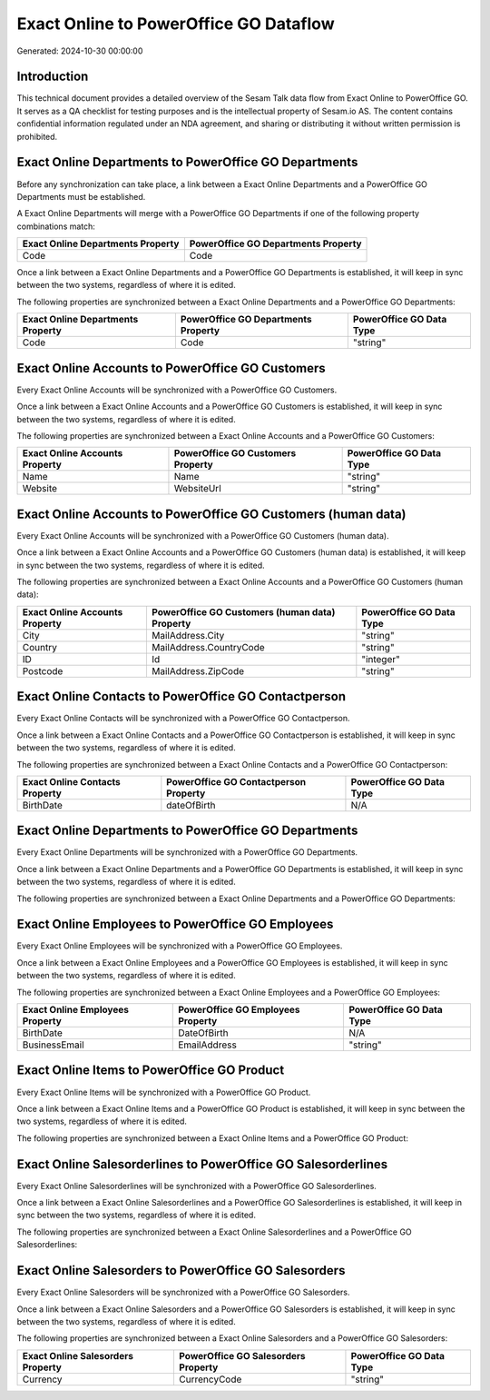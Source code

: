 =======================================
Exact Online to PowerOffice GO Dataflow
=======================================

Generated: 2024-10-30 00:00:00

Introduction
------------

This technical document provides a detailed overview of the Sesam Talk data flow from Exact Online to PowerOffice GO. It serves as a QA checklist for testing purposes and is the intellectual property of Sesam.io AS. The content contains confidential information regulated under an NDA agreement, and sharing or distributing it without written permission is prohibited.

Exact Online Departments to PowerOffice GO Departments
------------------------------------------------------
Before any synchronization can take place, a link between a Exact Online Departments and a PowerOffice GO Departments must be established.

A Exact Online Departments will merge with a PowerOffice GO Departments if one of the following property combinations match:

.. list-table::
   :header-rows: 1

   * - Exact Online Departments Property
     - PowerOffice GO Departments Property
   * - Code
     - Code

Once a link between a Exact Online Departments and a PowerOffice GO Departments is established, it will keep in sync between the two systems, regardless of where it is edited.

The following properties are synchronized between a Exact Online Departments and a PowerOffice GO Departments:

.. list-table::
   :header-rows: 1

   * - Exact Online Departments Property
     - PowerOffice GO Departments Property
     - PowerOffice GO Data Type
   * - Code
     - Code
     - "string"


Exact Online Accounts to PowerOffice GO Customers
-------------------------------------------------
Every Exact Online Accounts will be synchronized with a PowerOffice GO Customers.

Once a link between a Exact Online Accounts and a PowerOffice GO Customers is established, it will keep in sync between the two systems, regardless of where it is edited.

The following properties are synchronized between a Exact Online Accounts and a PowerOffice GO Customers:

.. list-table::
   :header-rows: 1

   * - Exact Online Accounts Property
     - PowerOffice GO Customers Property
     - PowerOffice GO Data Type
   * - Name
     - Name
     - "string"
   * - Website
     - WebsiteUrl
     - "string"


Exact Online Accounts to PowerOffice GO Customers (human data)
--------------------------------------------------------------
Every Exact Online Accounts will be synchronized with a PowerOffice GO Customers (human data).

Once a link between a Exact Online Accounts and a PowerOffice GO Customers (human data) is established, it will keep in sync between the two systems, regardless of where it is edited.

The following properties are synchronized between a Exact Online Accounts and a PowerOffice GO Customers (human data):

.. list-table::
   :header-rows: 1

   * - Exact Online Accounts Property
     - PowerOffice GO Customers (human data) Property
     - PowerOffice GO Data Type
   * - City
     - MailAddress.City
     - "string"
   * - Country
     - MailAddress.CountryCode
     - "string"
   * - ID
     - Id
     - "integer"
   * - Postcode
     - MailAddress.ZipCode
     - "string"


Exact Online Contacts to PowerOffice GO Contactperson
-----------------------------------------------------
Every Exact Online Contacts will be synchronized with a PowerOffice GO Contactperson.

Once a link between a Exact Online Contacts and a PowerOffice GO Contactperson is established, it will keep in sync between the two systems, regardless of where it is edited.

The following properties are synchronized between a Exact Online Contacts and a PowerOffice GO Contactperson:

.. list-table::
   :header-rows: 1

   * - Exact Online Contacts Property
     - PowerOffice GO Contactperson Property
     - PowerOffice GO Data Type
   * - BirthDate
     - dateOfBirth
     - N/A


Exact Online Departments to PowerOffice GO Departments
------------------------------------------------------
Every Exact Online Departments will be synchronized with a PowerOffice GO Departments.

Once a link between a Exact Online Departments and a PowerOffice GO Departments is established, it will keep in sync between the two systems, regardless of where it is edited.

The following properties are synchronized between a Exact Online Departments and a PowerOffice GO Departments:

.. list-table::
   :header-rows: 1

   * - Exact Online Departments Property
     - PowerOffice GO Departments Property
     - PowerOffice GO Data Type


Exact Online Employees to PowerOffice GO Employees
--------------------------------------------------
Every Exact Online Employees will be synchronized with a PowerOffice GO Employees.

Once a link between a Exact Online Employees and a PowerOffice GO Employees is established, it will keep in sync between the two systems, regardless of where it is edited.

The following properties are synchronized between a Exact Online Employees and a PowerOffice GO Employees:

.. list-table::
   :header-rows: 1

   * - Exact Online Employees Property
     - PowerOffice GO Employees Property
     - PowerOffice GO Data Type
   * - BirthDate
     - DateOfBirth
     - N/A
   * - BusinessEmail
     - EmailAddress
     - "string"


Exact Online Items to PowerOffice GO Product
--------------------------------------------
Every Exact Online Items will be synchronized with a PowerOffice GO Product.

Once a link between a Exact Online Items and a PowerOffice GO Product is established, it will keep in sync between the two systems, regardless of where it is edited.

The following properties are synchronized between a Exact Online Items and a PowerOffice GO Product:

.. list-table::
   :header-rows: 1

   * - Exact Online Items Property
     - PowerOffice GO Product Property
     - PowerOffice GO Data Type


Exact Online Salesorderlines to PowerOffice GO Salesorderlines
--------------------------------------------------------------
Every Exact Online Salesorderlines will be synchronized with a PowerOffice GO Salesorderlines.

Once a link between a Exact Online Salesorderlines and a PowerOffice GO Salesorderlines is established, it will keep in sync between the two systems, regardless of where it is edited.

The following properties are synchronized between a Exact Online Salesorderlines and a PowerOffice GO Salesorderlines:

.. list-table::
   :header-rows: 1

   * - Exact Online Salesorderlines Property
     - PowerOffice GO Salesorderlines Property
     - PowerOffice GO Data Type


Exact Online Salesorders to PowerOffice GO Salesorders
------------------------------------------------------
Every Exact Online Salesorders will be synchronized with a PowerOffice GO Salesorders.

Once a link between a Exact Online Salesorders and a PowerOffice GO Salesorders is established, it will keep in sync between the two systems, regardless of where it is edited.

The following properties are synchronized between a Exact Online Salesorders and a PowerOffice GO Salesorders:

.. list-table::
   :header-rows: 1

   * - Exact Online Salesorders Property
     - PowerOffice GO Salesorders Property
     - PowerOffice GO Data Type
   * - Currency
     - CurrencyCode
     - "string"

